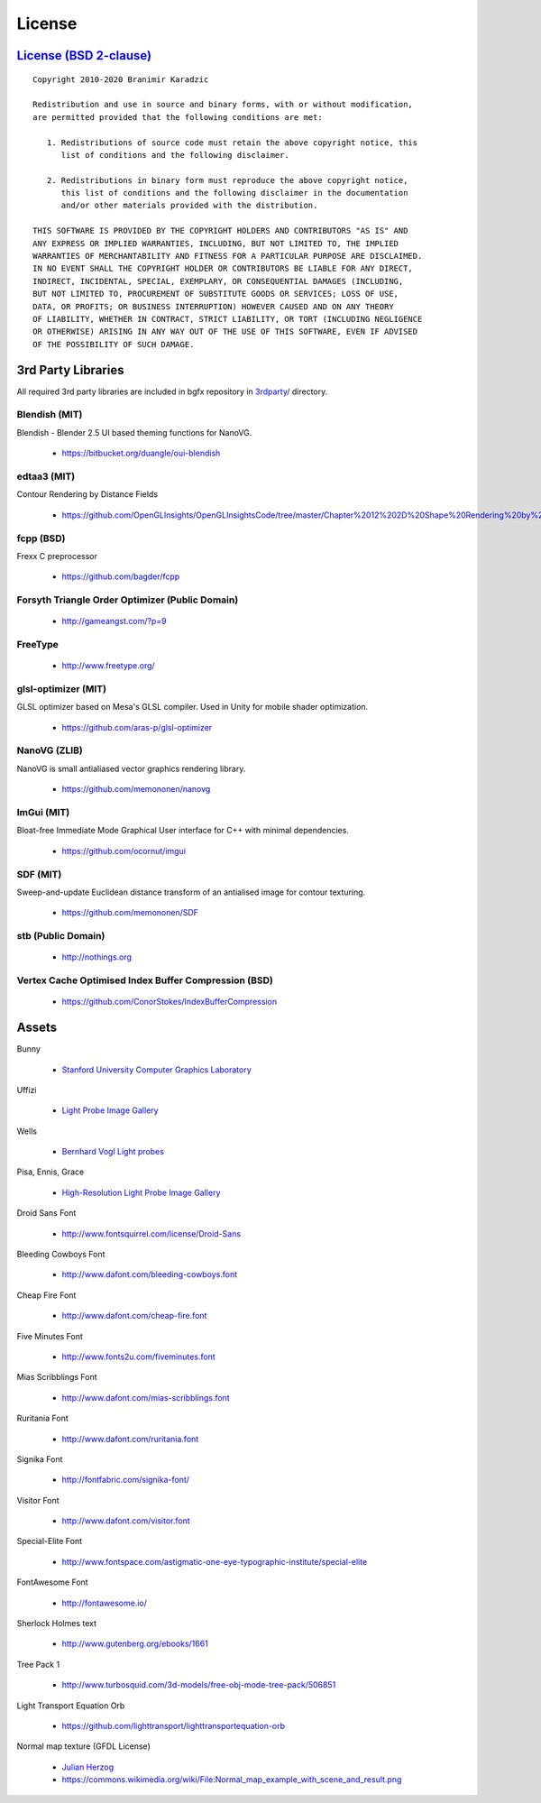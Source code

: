 License
=======

`License (BSD 2-clause) <https://github.com/bkaradzic/bgfx/blob/master/LICENSE>`__
----------------------------------------------------------------------------------

::

    Copyright 2010-2020 Branimir Karadzic

    Redistribution and use in source and binary forms, with or without modification,
    are permitted provided that the following conditions are met:

       1. Redistributions of source code must retain the above copyright notice, this
          list of conditions and the following disclaimer.

       2. Redistributions in binary form must reproduce the above copyright notice,
          this list of conditions and the following disclaimer in the documentation
          and/or other materials provided with the distribution.

    THIS SOFTWARE IS PROVIDED BY THE COPYRIGHT HOLDERS AND CONTRIBUTORS "AS IS" AND
    ANY EXPRESS OR IMPLIED WARRANTIES, INCLUDING, BUT NOT LIMITED TO, THE IMPLIED
    WARRANTIES OF MERCHANTABILITY AND FITNESS FOR A PARTICULAR PURPOSE ARE DISCLAIMED.
    IN NO EVENT SHALL THE COPYRIGHT HOLDER OR CONTRIBUTORS BE LIABLE FOR ANY DIRECT,
    INDIRECT, INCIDENTAL, SPECIAL, EXEMPLARY, OR CONSEQUENTIAL DAMAGES (INCLUDING,
    BUT NOT LIMITED TO, PROCUREMENT OF SUBSTITUTE GOODS OR SERVICES; LOSS OF USE,
    DATA, OR PROFITS; OR BUSINESS INTERRUPTION) HOWEVER CAUSED AND ON ANY THEORY
    OF LIABILITY, WHETHER IN CONTRACT, STRICT LIABILITY, OR TORT (INCLUDING NEGLIGENCE
    OR OTHERWISE) ARISING IN ANY WAY OUT OF THE USE OF THIS SOFTWARE, EVEN IF ADVISED
    OF THE POSSIBILITY OF SUCH DAMAGE.

3rd Party Libraries
-------------------

All required 3rd party libraries are included in bgfx repository in
`3rdparty/ <https://github.com/bkaradzic/bgfx/tree/master/3rdparty>`__
directory.

Blendish (MIT)
~~~~~~~~~~~~~~

Blendish - Blender 2.5 UI based theming functions for NanoVG.

 - https://bitbucket.org/duangle/oui-blendish

edtaa3 (MIT)
~~~~~~~~~~~~

Contour Rendering by Distance Fields

 - https://github.com/OpenGLInsights/OpenGLInsightsCode/tree/master/Chapter%2012%202D%20Shape%20Rendering%20by%20Distance%20Fields

fcpp (BSD)
~~~~~~~~~~

Frexx C preprocessor

 - https://github.com/bagder/fcpp

Forsyth Triangle Order Optimizer (Public Domain)
~~~~~~~~~~~~~~~~~~~~~~~~~~~~~~~~~~~~~~~~~~~~~~~~

 - http://gameangst.com/?p=9

FreeType
~~~~~~~~

 - http://www.freetype.org/

glsl-optimizer (MIT)
~~~~~~~~~~~~~~~~~~~~

GLSL optimizer based on Mesa's GLSL compiler. Used in Unity for mobile
shader optimization.

 - https://github.com/aras-p/glsl-optimizer

NanoVG (ZLIB)
~~~~~~~~~~~~~

NanoVG is small antialiased vector graphics rendering library.

 - https://github.com/memononen/nanovg

ImGui (MIT)
~~~~~~~~~~~

Bloat-free Immediate Mode Graphical User interface for C++ with minimal
dependencies.

 - https://github.com/ocornut/imgui

SDF (MIT)
~~~~~~~~~

Sweep-and-update Euclidean distance transform of an antialised image for
contour texturing.

 - https://github.com/memononen/SDF

stb (Public Domain)
~~~~~~~~~~~~~~~~~~~

 - http://nothings.org

Vertex Cache Optimised Index Buffer Compression (BSD)
~~~~~~~~~~~~~~~~~~~~~~~~~~~~~~~~~~~~~~~~~~~~~~~~~~~~~

 - https://github.com/ConorStokes/IndexBufferCompression

Assets
------

Bunny

 - `Stanford University Computer Graphics Laboratory <http://www-graphics.stanford.edu/data/3Dscanrep/>`__

Uffizi

 - `Light Probe Image Gallery <http://www.pauldebevec.com/Probes/>`__

Wells

 - `Bernhard Vogl Light probes <http://dativ.at/lightprobes/>`__

Pisa, Ennis, Grace

 - `High-Resolution Light Probe Image Gallery <http://gl.ict.usc.edu/Data/HighResProbes/>`__

Droid Sans Font

 - http://www.fontsquirrel.com/license/Droid-Sans

Bleeding Cowboys Font

 - http://www.dafont.com/bleeding-cowboys.font

Cheap Fire Font

 - http://www.dafont.com/cheap-fire.font

Five Minutes Font

 - http://www.fonts2u.com/fiveminutes.font

Mias Scribblings Font

 - http://www.dafont.com/mias-scribblings.font

Ruritania Font

 - http://www.dafont.com/ruritania.font

Signika Font

 - http://fontfabric.com/signika-font/

Visitor Font

 - http://www.dafont.com/visitor.font

Special-Elite Font

 - http://www.fontspace.com/astigmatic-one-eye-typographic-institute/special-elite

FontAwesome Font

 - http://fontawesome.io/

Sherlock Holmes text

 - http://www.gutenberg.org/ebooks/1661

Tree Pack 1

 - http://www.turbosquid.com/3d-models/free-obj-mode-tree-pack/506851

Light Transport Equation Orb

 - https://github.com/lighttransport/lighttransportequation-orb

Normal map texture (GFDL License)

 - `Julian Herzog <https://julianherzog.com/>`__
 - https://commons.wikimedia.org/wiki/File:Normal_map_example_with_scene_and_result.png
